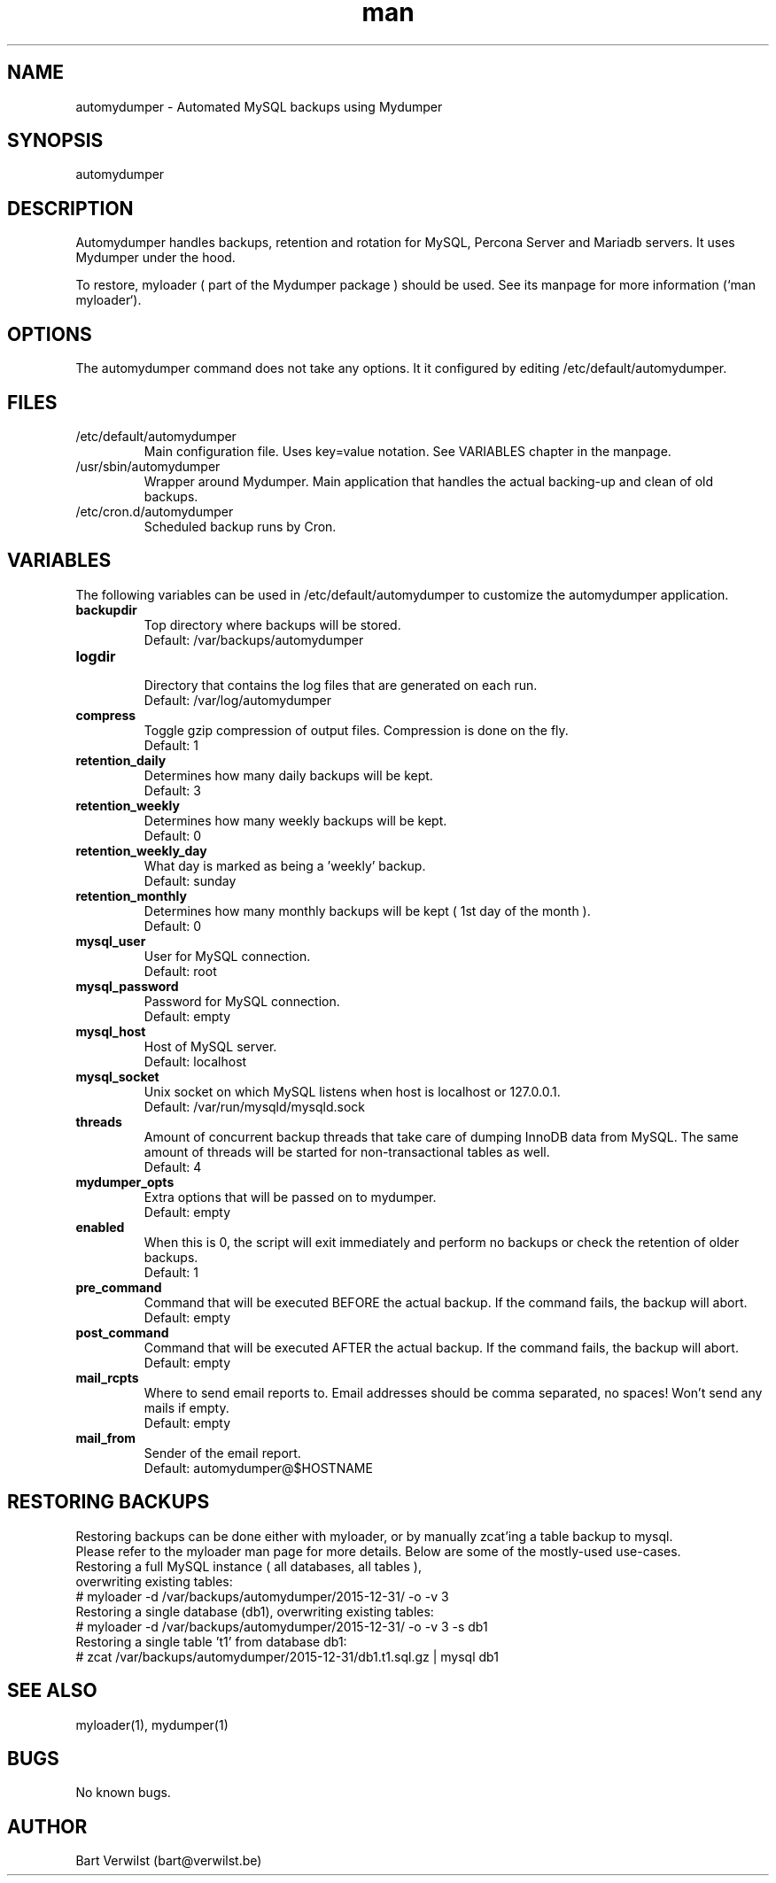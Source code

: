.\" Manpage for automydumper.
.TH man 8 "19 Mar 2016" "1.0" "automydumper man page"
.SH NAME
automydumper \- Automated MySQL backups using Mydumper
.SH SYNOPSIS
automydumper
.SH DESCRIPTION
Automydumper handles backups, retention and rotation for MySQL, Percona Server and Mariadb servers. It uses Mydumper under the hood.
.PP
To restore, myloader ( part of the Mydumper package ) should be used. See its manpage for more information (`man myloader`).
.SH OPTIONS
The automydumper command does not take any options. It it configured by editing /etc/default/automydumper.
.SH FILES
.TP
/etc/default/automydumper
Main configuration file. Uses key=value notation. See VARIABLES chapter in the manpage.
.TP
/usr/sbin/automydumper
Wrapper around Mydumper. Main application that handles the actual backing-up and clean of old backups.
.TP
/etc/cron.d/automydumper
Scheduled backup runs by Cron.
.SH VARIABLES
The following variables can be used in /etc/default/automydumper to customize the automydumper application.
.TP
.B backupdir
Top directory where backups will be stored.
.br
Default: /var/backups/automydumper
.TP
.B logdir
.br
Directory that contains the log files that are generated on each run.
.br
Default: /var/log/automydumper
.TP
.B compress
Toggle gzip compression of output files. Compression is done on the fly.
.br
Default: 1
.TP
.B retention_daily
Determines how many daily backups will be kept.
.br
Default: 3
.TP
.B retention_weekly
Determines how many weekly backups will be kept.
.br
Default: 0
.TP
.B retention_weekly_day
What day is marked as being a 'weekly' backup.
.br
Default: sunday
.TP
.B retention_monthly
Determines how many monthly backups will be kept ( 1st day of the month ).
.br
Default: 0
.TP
.B mysql_user
User for MySQL connection.
.br
Default: root
.TP
.B mysql_password
Password for MySQL connection.
.br
Default: empty
.TP
.B mysql_host
Host of MySQL server.
.br
Default: localhost
.TP
.B mysql_socket
Unix socket on which MySQL listens when host is localhost or 127.0.0.1.
.br
Default: /var/run/mysqld/mysqld.sock
.TP
.B threads
Amount of concurrent backup threads that take care of dumping InnoDB data from MySQL. The same amount of threads will be started for non-transactional tables as well.
.br
Default: 4
.TP
.B mydumper_opts
Extra options that will be passed on to mydumper.
.br
Default: empty
.TP
.B enabled
When this is 0, the script will exit immediately and perform no backups or check the retention of older backups.
.br
Default: 1
.TP
.B pre_command
Command that will be executed BEFORE the actual backup. If the command fails, the backup will abort.
.br
Default: empty
.TP
.B post_command
Command that will be executed AFTER the actual backup. If the command fails, the backup will abort.
.br
Default: empty
.TP
.B mail_rcpts
Where to send email reports to. Email addresses should be comma separated, no spaces! Won't send any mails if empty.
.br
Default: empty
.TP
.B mail_from
Sender of the email report.
.br
Default: automydumper@$HOSTNAME
.br
.SH RESTORING BACKUPS
Restoring backups can be done either with myloader, or by manually zcat'ing a table backup to mysql.
.br
Please refer to the myloader man page for more details. Below are some of the mostly-used use-cases.
.TP
Restoring a full MySQL instance ( all databases, all tables ), overwriting existing tables:
.TP
# myloader -d /var/backups/automydumper/2015-12-31/ -o -v 3
.TP
Restoring a single database (db1), overwriting existing tables:
.TP
# myloader -d /var/backups/automydumper/2015-12-31/ -o -v 3 -s db1
.TP
Restoring a single table 't1' from database db1:
.TP
# zcat /var/backups/automydumper/2015-12-31/db1.t1.sql.gz | mysql db1
.br
.SH SEE ALSO
myloader(1), mydumper(1)
.SH BUGS
No known bugs.
.SH AUTHOR
Bart Verwilst (bart@verwilst.be)
